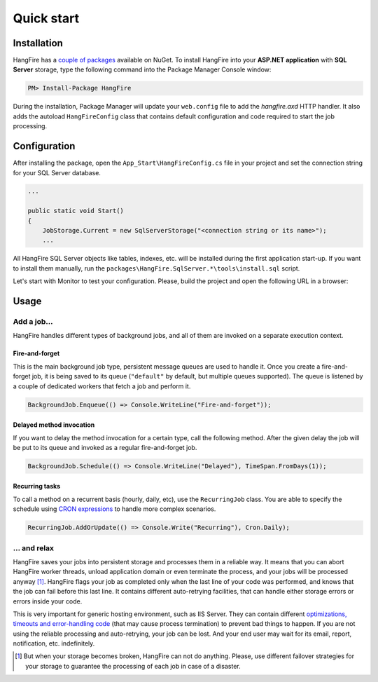 Quick start
============

Installation
-------------

HangFire has a `couple of packages
<https://www.nuget.org/packages?q=hangfire>`_ available on NuGet. To install HangFire into your **ASP.NET application** with **SQL Server** storage, type the following command into the Package Manager Console window:

.. code-block:: powershell

   PM> Install-Package HangFire

During the installation, Package Manager will update your ``web.config`` file to add the `hangfire.axd` HTTP handler. It also adds the autoload ``HangFireConfig`` class that contains default configuration and code required to start the job processing.

Configuration
--------------------

After installing the package, open the ``App_Start\HangFireConfig.cs`` file in your project and set the connection string for your SQL Server database.

.. code-block:: c#

   ...

   public static void Start()
   {
       JobStorage.Current = new SqlServerStorage("<connection string or its name>");
       ...

All HangFire SQL Server objects like tables, indexes, etc. will be installed during the first application start-up. If you want to install them manually, run the ``packages\HangFire.SqlServer.*\tools\install.sql`` script.

Let's start with Monitor to test your configuration. Please, build the project and open the following URL in a browser:

.. raw:: html

   <div style="border-radius: 0;border:solid 3px #ccc;background-color:#fcfcfc;box-shadow: 1px 1px 1px #ddd inset, 1px 1px 1px #eee;padding:3px 7px;margin-bottom: 10px;">
       <span style="color: #666;">http://&lt;your-site&gt;</span>/hangfire.axd
   </div>


.. image:: http://hangfire.io/img/succeeded-jobs-sm.png

Usage
------

Add a job…
~~~~~~~~~~~

HangFire handles different types of background jobs, and all of them are invoked on a separate execution context. 

Fire-and-forget
^^^^^^^^^^^^^^^^

This is the main background job type, persistent message queues are used to handle it. Once you create a fire-and-forget job, it is being saved to its queue (``"default"`` by default, but multiple queues supported). The queue is listened by a couple of dedicated workers that fetch a job and perform it.

.. code-block:: c#
   
   BackgroundJob.Enqueue(() => Console.WriteLine("Fire-and-forget"));

Delayed method invocation
^^^^^^^^^^^^^^^^^^^^^^^^^^

If you want to delay the method invocation for a certain type, call the following method. After the given delay the job will be put to its queue and invoked as a regular fire-and-forget job.

.. code-block:: c#

   BackgroundJob.Schedule(() => Console.WriteLine("Delayed"), TimeSpan.FromDays(1));

Recurring tasks
^^^^^^^^^^^^^^^^

To call a method on a recurrent basis (hourly, daily, etc), use the ``RecurringJob`` class. You are able to specify the schedule using `CRON expressions <http://en.wikipedia.org/wiki/Cron#CRON_expression>`_ to handle more complex scenarios.

.. code-block:: c#

   RecurringJob.AddOrUpdate(() => Console.Write("Recurring"), Cron.Daily);

… and relax
~~~~~~~~~~~~

HangFire saves your jobs into persistent storage and processes them in a reliable way. It means that you can abort HangFire worker threads, unload application domain or even terminate the process, and your jobs will be processed anyway [#note]_. HangFire flags your job as completed only when the last line of your code was performed, and knows that the job can fail before this last line. It contains different auto-retrying facilities, that can handle either storage errors or errors inside your code.

This is very important for generic hosting environment, such as IIS Server. They can contain different `optimizations, timeouts and error-handling code
<https://github.com/odinserj/HangFire/wiki/IIS-Can-Kill-Your-Threads>`_ (that may cause process termination) to prevent bad things to happen. If you are not using the reliable processing and auto-retrying, your job can be lost. And your end user may wait for its email, report, notification, etc. indefinitely.

.. [#] But when your storage becomes broken, HangFire can not do anything. Please, use different failover strategies for your storage to guarantee the processing of each job in case of a disaster.